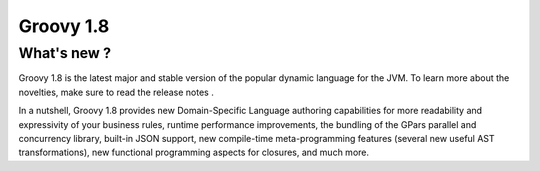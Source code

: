 ﻿

.. _groovy_1.8:


===========
Groovy 1.8
===========


.. seealso:: 

   - http://groovy.codehaus.org/Download
   

What's new ?
============   

Groovy 1.8 is the latest major and stable version of the popular dynamic
language for the JVM. To learn more about the novelties, make sure to read the
release notes .

In a nutshell, Groovy 1.8 provides new Domain-Specific Language authoring
capabilities for more readability and expressivity of your business rules,
runtime performance improvements, the bundling of the GPars parallel and
concurrency library, built-in JSON support, new compile-time meta-programming
features (several new useful AST transformations), new functional programming
aspects for closures, and much more.

